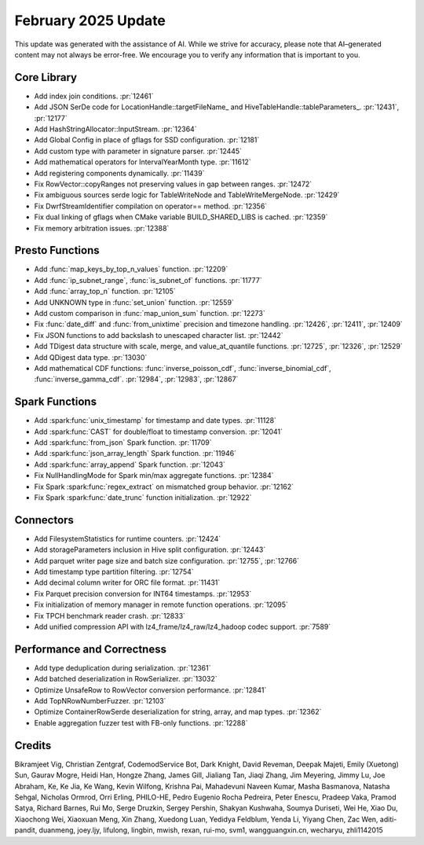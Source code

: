 *******************
February 2025 Update
*******************

This update was generated with the assistance of AI. While we strive for accuracy, please note
that AI–generated content may not always be error-free. We encourage you to verify any information
that is important to you.

Core Library
============

* Add index join conditions. :pr:`12461`
* Add JSON SerDe code for LocationHandle::targetFileName_ and HiveTableHandle::tableParameters_. :pr:`12431`, :pr:`12177`
* Add HashStringAllocator::InputStream. :pr:`12364`
* Add Global Config in place of gflags for SSD configuration. :pr:`12181`
* Add custom type with parameter in signature parser. :pr:`12445`
* Add mathematical operators for IntervalYearMonth type. :pr:`11612`
* Add registering components dynamically. :pr:`11439`
* Fix RowVector::copyRanges not preserving values in gap between ranges. :pr:`12472`
* Fix ambiguous sources serde logic for TableWriteNode and TableWriteMergeNode. :pr:`12429`
* Fix DwrfStreamIdentifier compilation on operator== method. :pr:`12356`
* Fix dual linking of gflags when CMake variable BUILD_SHARED_LIBS is cached. :pr:`12359`
* Fix memory arbitration issues. :pr:`12388`

Presto Functions
================

* Add :func:`map_keys_by_top_n_values` function. :pr:`12209`
* Add :func:`ip_subnet_range`, :func:`is_subnet_of` functions. :pr:`11777`
* Add :func:`array_top_n` function. :pr:`12105`
* Add UNKNOWN type in :func:`set_union` function. :pr:`12559`
* Add custom comparison in :func:`map_union_sum` function. :pr:`12273`
* Fix :func:`date_diff` and :func:`from_unixtime` precision and timezone handling. :pr:`12426`, :pr:`12411`, :pr:`12409`
* Fix JSON functions to add backslash to unescaped character list. :pr:`12442`
* Add TDigest data structure with scale, merge, and value_at_quantile functions. :pr:`12725`, :pr:`12326`, :pr:`12529`
* Add QDigest data type. :pr:`13030`
* Add mathematical CDF functions: :func:`inverse_poisson_cdf`, :func:`inverse_binomial_cdf`, :func:`inverse_gamma_cdf`. :pr:`12984`, :pr:`12983`, :pr:`12867`

Spark Functions
===============

* Add :spark:func:`unix_timestamp` for timestamp and date types. :pr:`11128`
* Add :spark:func:`CAST` for double/float to timestamp conversion. :pr:`12041`
* Add :spark:func:`from_json` Spark function. :pr:`11709`
* Add :spark:func:`json_array_length` Spark function. :pr:`11946`
* Add :spark:func:`array_append` Spark function. :pr:`12043`
* Fix NullHandlingMode for Spark min/max aggregate functions. :pr:`12384`
* Fix Spark :spark:func:`regex_extract` on mismatched group behavior. :pr:`12162`
* Fix Spark :spark:func:`date_trunc` function initialization. :pr:`12922`

Connectors
==========

* Add FilesystemStatistics for runtime counters. :pr:`12424`
* Add storageParameters inclusion in Hive split configuration. :pr:`12443`
* Add parquet writer page size and batch size configuration. :pr:`12755`, :pr:`12766`
* Add timestamp type partition filtering. :pr:`12754`
* Add decimal column writer for ORC file format. :pr:`11431`
* Fix Parquet precision conversion for INT64 timestamps. :pr:`12953`
* Fix initialization of memory manager in remote function operations. :pr:`12095`
* Fix TPCH benchmark reader crash. :pr:`12833`
* Add unified compression API with lz4_frame/lz4_raw/lz4_hadoop codec support. :pr:`7589`

Performance and Correctness
===========================

* Add type deduplication during serialization. :pr:`12361`
* Add batched deserialization in RowSerializer. :pr:`13032`
* Optimize UnsafeRow to RowVector conversion performance. :pr:`12841`
* Add TopNRowNumberFuzzer. :pr:`12103`
* Optimize ContainerRowSerde deserialization for string, array, and map types. :pr:`12362`
* Enable aggregation fuzzer test with FB-only functions. :pr:`12288`

Credits
=======

Bikramjeet Vig, Christian Zentgraf, CodemodService Bot, Dark Knight, David Reveman, Deepak Majeti, Emily (Xuetong) Sun, Gaurav Mogre, Heidi Han, Hongze Zhang, James Gill, Jialiang Tan, Jiaqi Zhang, Jim Meyering, Jimmy Lu, Joe Abraham, Ke, Ke Jia, Ke Wang, Kevin Wilfong, Krishna Pai, Mahadevuni Naveen Kumar, Masha Basmanova, Natasha Sehgal, Nicholas Ormrod, Orri Erling, PHILO-HE, Pedro Eugenio Rocha Pedreira, Peter Enescu, Pradeep Vaka, Pramod Satya, Richard Barnes, Rui Mo, Serge Druzkin, Sergey Pershin, Shakyan Kushwaha, Soumya Duriseti, Wei He, Xiao Du, Xiaochong Wei, Xiaoxuan Meng, Xin Zhang, Xuedong Luan, Yedidya Feldblum, Yenda Li, Yiyang Chen, Zac Wen, aditi-pandit, duanmeng, joey.ljy, lifulong, lingbin, mwish, rexan, rui-mo, svm1, wangguangxin.cn, wecharyu, zhli1142015
